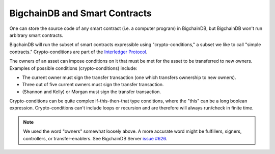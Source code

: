 BigchainDB and Smart Contracts
==============================

One can store the source code of any smart contract (i.e. a computer program) in BigchainDB, but BigchainDB won't run arbitrary smart contracts.

BigchainDB will run the subset of smart contracts expressible using "crypto-conditions," a subset we like to call "simple contracts." Crypto-conditions are part of the `Interledger Protocol <https://interledger.org/>`_.

The owners of an asset can impose conditions on it that must be met for the asset to be transferred to new owners. Examples of possible conditions (crypto-conditions) include:

- The current owner must sign the transfer transaction (one which transfers ownership to new owners).
- Three out of five current owners must sign the transfer transaction.
- (Shannon and Kelly) or Morgan must sign the transfer transaction.

Crypto-conditions can be quite complex if-this-then-that type conditions, where the "this" can be a long boolean expression. Crypto-conditions can't include loops or recursion and are therefore will always run/check in finite time.

.. note::

   We used the word "owners" somewhat loosely above. A more accurate word might be fulfillers, signers, controllers, or transfer-enablers. See BigchainDB Server `issue #626 <https://github.com/bigchaindb/bigchaindb/issues/626>`_.
   